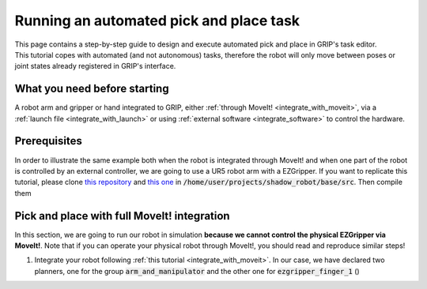 .. _automated_pick_place:
****************************************
Running an automated pick and place task
****************************************

| This page contains a step-by-step guide to design and execute automated pick and place in GRIP's task editor.
| This tutorial copes with automated (and not autonomous) tasks, therefore the robot will only move between poses or joint states already registered in GRIP's interface.

What you need before starting
#############################

A robot arm and gripper or hand integrated to GRIP, either :ref:`through MoveIt! <integrate_with_moveit>`, via a :ref:`launch file <integrate_with_launch>` or using :ref:`external software <integrate_software>` to control the hardware.

Prerequisites
#############

In order to illustrate the same example both when the robot is integrated through MoveIt! and when one part of the robot is controlled by an external controller, we are going to use a UR5 robot arm with a EZGripper. If you want to replicate this tutorial, please clone `this repository <https://github.com/ARQ-CRISP/arq_ur5_ezgripper_moveit_config.git>`_ and `this one <https://github.com/ARQ-CRISP/EZGripper>`_ in :code:`/home/user/projects/shadow_robot/base/src`. Then compile them

.. prompt:: bash $

    cd /home/user/projects/shadow_robot/base
    catkin_make
    source devel/setup.bash

Pick and place with full MoveIt! integration
############################################
In this section, we are going to run our robot in simulation **because we cannot control the physical EZGripper via MoveIt!**. Note that if you can operate your physical robot through MoveIt!, you should read and reproduce similar steps!

1. Integrate your robot following :ref:`this tutorial <integrate_with_moveit>`. In our case, we have declared two planners, one for the group :code:`arm_and_manipulator` and the other one for :code:`ezgripper_finger_1` ()
